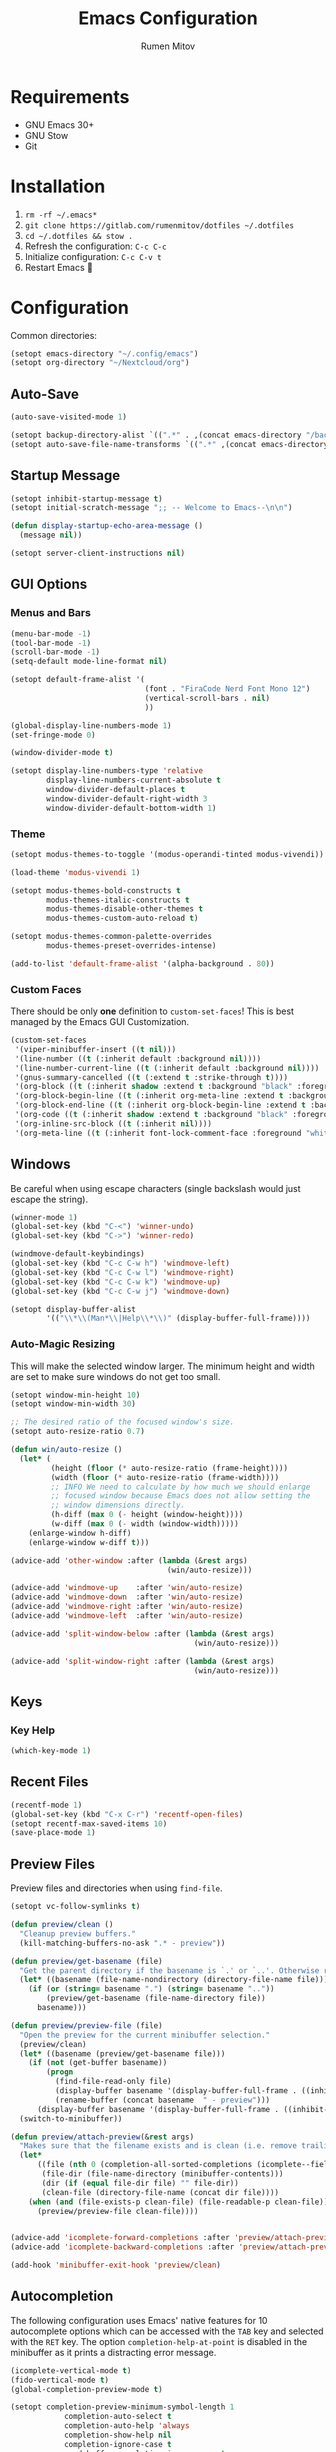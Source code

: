 #+title: Emacs Configuration
#+author: Rumen Mitov
#+email: rumenmitov@protonmail.com
#+options: H:3
#+property: header-args :tangle init.el :results silent
#+startup: overview

[[./assets/emacs_logo.png]]

* Requirements

- GNU Emacs 30+
- GNU Stow
- Git

* Installation

1. =rm -rf ~/.emacs*=
2. =git clone https://gitlab.com/rumenmitov/dotfiles ~/.dotfiles=
3. =cd ~/.dotfiles && stow .=
4. Refresh the configuration: =C-c C-c=
5. Initialize configuration: =C-c C-v t=
6. Restart Emacs 🐐

* Configuration

Common directories:

#+begin_src emacs-lisp 
  (setopt emacs-directory "~/.config/emacs")
  (setopt org-directory "~/Nextcloud/org")
#+end_src

** Auto-Save

#+begin_src emacs-lisp 
  (auto-save-visited-mode 1)

  (setopt backup-directory-alist `((".*" . ,(concat emacs-directory "/backups/"))))
  (setopt auto-save-file-name-transforms `((".*" ,(concat emacs-directory "/auto-saves/") t)))
#+end_src

** Startup Message

#+begin_src emacs-lisp 
  (setopt inhibit-startup-message t)
  (setopt initial-scratch-message ";; -- Welcome to Emacs--\n\n")

  (defun display-startup-echo-area-message ()
    (message nil))

  (setopt server-client-instructions nil)
#+end_src

** GUI Options
*** Menus and Bars
#+begin_src emacs-lisp 
  (menu-bar-mode -1)
  (tool-bar-mode -1)
  (scroll-bar-mode -1)
  (setq-default mode-line-format nil)

  (setopt default-frame-alist '(
                                (font . "FiraCode Nerd Font Mono 12")
                                (vertical-scroll-bars . nil)
                                ))

  (global-display-line-numbers-mode 1)
  (set-fringe-mode 0)

  (window-divider-mode t)

  (setopt display-line-numbers-type 'relative
          display-line-numbers-current-absolute t
          window-divider-default-places t
          window-divider-default-right-width 3
          window-divider-default-bottom-width 1)
#+end_src

*** Theme

#+begin_src emacs-lisp 
  (setopt modus-themes-to-toggle '(modus-operandi-tinted modus-vivendi))

  (load-theme 'modus-vivendi 1)

  (setopt modus-themes-bold-constructs t
          modus-themes-italic-constructs t
          modus-themes-disable-other-themes t
          modus-themes-custom-auto-reload t)

  (setopt modus-themes-common-palette-overrides
          modus-themes-preset-overrides-intense)

  (add-to-list 'default-frame-alist '(alpha-background . 80))
#+end_src

*** Custom Faces

There should be only *one* definition to =custom-set-faces=! This is best managed by the Emacs GUI Customization.

#+begin_src emacs-lisp 
  (custom-set-faces
   '(viper-minibuffer-insert ((t nil)))
   '(line-number ((t (:inherit default :background nil))))
   '(line-number-current-line ((t (:inherit default :background nil))))
   '(gnus-summary-cancelled ((t (:extend t :strike-through t))))
   '(org-block ((t (:inherit shadow :extend t :background "black" :foreground "white" :slant italic))))
   '(org-block-begin-line ((t (:inherit org-meta-line :extend t :background "black" :box (:line-width (1 . 1) :color "grey75" :style pressed-button) :weight bold))))
   '(org-block-end-line ((t (:inherit org-block-begin-line :extend t :background "black" :box (:line-width (1 . 1) :color "grey75" :style released-button) :weight bold))))
   '(org-code ((t (:inherit shadow :extend t :background "black" :foreground "white"))))
   '(org-inline-src-block ((t (:inherit nil))))
   '(org-meta-line ((t (:inherit font-lock-comment-face :foreground "white smoke")))))
#+end_src

** Windows

Be careful when using escape characters (single backslash would just escape the string).

#+begin_src emacs-lisp 
  (winner-mode 1)
  (global-set-key (kbd "C-<") 'winner-undo)
  (global-set-key (kbd "C->") 'winner-redo)

  (windmove-default-keybindings)
  (global-set-key (kbd "C-c C-w h") 'windmove-left)
  (global-set-key (kbd "C-c C-w l") 'windmove-right)
  (global-set-key (kbd "C-c C-w k") 'windmove-up)
  (global-set-key (kbd "C-c C-w j") 'windmove-down)

  (setopt display-buffer-alist
          '(("\\*\\(Man*\\|Help\\*\\)" (display-buffer-full-frame))))
#+end_src

*** Auto-Magic Resizing

This will make the selected window larger. The minimum height and width are set to make sure windows do not get too small. 


#+begin_src emacs-lisp
  (setopt window-min-height 10)
  (setopt window-min-width 30)

  ;; The desired ratio of the focused window's size.
  (setopt auto-resize-ratio 0.7)

  (defun win/auto-resize ()
    (let* (
           (height (floor (* auto-resize-ratio (frame-height))))
           (width (floor (* auto-resize-ratio (frame-width))))
           ;; INFO We need to calculate by how much we should enlarge
           ;; focused window because Emacs does not allow setting the
           ;; window dimensions directly.
           (h-diff (max 0 (- height (window-height))))
           (w-diff (max 0 (- width (window-width)))))
      (enlarge-window h-diff)
      (enlarge-window w-diff t)))

  (advice-add 'other-window :after (lambda (&rest args)
                                     (win/auto-resize)))

  (advice-add 'windmove-up    :after 'win/auto-resize)
  (advice-add 'windmove-down  :after 'win/auto-resize)
  (advice-add 'windmove-right :after 'win/auto-resize)
  (advice-add 'windmove-left  :after 'win/auto-resize)

  (advice-add 'split-window-below :after (lambda (&rest args)
                                           (win/auto-resize)))

  (advice-add 'split-window-right :after (lambda (&rest args)
                                           (win/auto-resize)))
#+end_src

** Keys
*** Key Help

#+begin_src emacs-lisp 
  (which-key-mode 1)
#+end_src

** Recent Files

#+begin_src emacs-lisp 
  (recentf-mode 1)
  (global-set-key (kbd "C-x C-r") 'recentf-open-files)
  (setopt recentf-max-saved-items 10)
  (save-place-mode 1)
#+end_src

** Preview Files

Preview files and directories when using =find-file=.

#+begin_src emacs-lisp
  (setopt vc-follow-symlinks t)

  (defun preview/clean ()
    "Cleanup preview buffers."
    (kill-matching-buffers-no-ask ".* - preview"))

  (defun preview/get-basename (file)
    "Get the parent directory if the basename is `.' or `..'. Otherwise return normal basename."
    (let* ((basename (file-name-nondirectory (directory-file-name file))))
      (if (or (string= basename ".") (string= basename ".."))
          (preview/get-basename (file-name-directory file))
        basename)))

  (defun preview/preview-file (file)
    "Open the preview for the current minibuffer selection."
    (preview/clean)
    (let* ((basename (preview/get-basename file)))
      (if (not (get-buffer basename))
          (progn
            (find-file-read-only file)
            (display-buffer basename '(display-buffer-full-frame . ((inhibit-same-window . nil))))
            (rename-buffer (concat basename  " - preview")))
        (display-buffer basename '(display-buffer-full-frame . ((inhibit-same-window . nil))))))
    (switch-to-minibuffer))

  (defun preview/attach-preview(&rest args)
    "Makes sure that the filename exists and is clean (i.e. remove trailing slash from directories)."
    (let*
        ((file (nth 0 (completion-all-sorted-completions (icomplete--field-beg) (icomplete--field-end))))
         (file-dir (file-name-directory (minibuffer-contents)))
         (dir (if (equal file-dir file) "" file-dir))
         (clean-file (directory-file-name (concat dir file))))
      (when (and (file-exists-p clean-file) (file-readable-p clean-file))
        (preview/preview-file clean-file))))


  (advice-add 'icomplete-forward-completions :after 'preview/attach-preview)
  (advice-add 'icomplete-backward-completions :after 'preview/attach-preview)

  (add-hook 'minibuffer-exit-hook 'preview/clean)
#+end_src

** Autocompletion

The following configuration uses Emacs' native features for 10 autocomplete options
which can be accessed with the =TAB= key and selected with the =RET= key.
The option =completion-help-at-point= is disabled in the minibuffer as it
prints a distracting error message.

#+begin_src emacs-lisp 
  (icomplete-vertical-mode t)
  (fido-vertical-mode t)
  (global-completion-preview-mode t)

  (setopt completion-preview-minimum-symbol-length 1
  			  completion-auto-select t
  			  completion-auto-help 'always
  			  completion-show-help nil
  			  completion-ignore-case t
  			  read-buffer-completion-ignore-case t
  			  read-file-name-completion-ignore-case t
  			  icomplete-in-buffer t
  			  completions-max-height 10
  			  completions-format 'one-column
  			  imenu-auto-rescan t
  			  completion-fail-discreetly t
  			  completions-detailed t
  			  completions-sort 'historical)

  (define-key icomplete-vertical-mode-minibuffer-map (kbd "TAB")
              'icomplete-force-complete)

  (define-key icomplete-vertical-mode-minibuffer-map (kbd "RET")
              'icomplete-force-complete-and-exit)

  (global-set-key (kbd "M-n") 'completion-preview-next-candidate)
  (global-set-key (kbd "M-p") 'completion-preview-prev-candidate)  
#+end_src

** Programming

Proper formatting:

#+begin_src emacs-lisp 
  (setq-default tab-width 2)
  (setq-default indent-tabs-mode nil)
  (setq-default c-default-style "bsd"
  	c-basic-offset tab-width)
  (setq-default comment-auto-fill-only-comments t)
#+end_src

GDB:

#+begin_src emacs-lisp 
  (setopt compile-command "make "
  				gdb-show-main t
  				gdb-many-windows t
  				gdb-default-window-configuration-file "~/.config/emacs/gdb-window-config")
#+end_src

Useful keyboard shortcuts:

#+begin_src emacs-lisp 
  (global-set-key (kbd "C-x g.") 'flymake-goto-next-error)
  (global-set-key (kbd "C-x g,") 'flymake-goto-prev-error)
  (global-set-key (kbd "C-x gd") 'xref-find-definitions)
  (global-set-key (kbd "C-x grr") 'xref-find-references)
  (global-set-key (kbd "C-x gff") 'eglot-format)
  (global-set-key (kbd "C-x grn") 'eglot-rename)
  (global-set-key (kbd "C-x ga") 'eglot-code-actions)
#+end_src

Programming-modes specific tweaks (=c-mode-common-hook= is used for all C-style modes):

#+begin_src emacs-lisp 
  (add-hook 'prog-mode-hook 'auto-fill-mode)
  
  (add-hook 'c-mode-common-hook (lambda ()
  				  (electric-pair-mode 1)
  				  (c-toggle-auto-newline 1)))
#+end_src

*** Comment Keywords
#+begin_src emacs-lisp 
  (defface font-lock/todo-face '(
                                 (t (:foreground "deep sky blue"
                                                 :overline t
                                                 :underline t
                                                 :weight bold)))
    "TODO face")

  (defface font-lock/bug-face '(
                                (t (:background "red"
                                                :foreground "white"
                                                :overline "white"
                                                :underline "white"
                                                :weight bold)))
    "BUG face")

  (defface font-lock/info-face '(
                                 (t (:foreground "white"
                                                 :overline "white"
                                                 :underline "white"
                                                 :slant italic)))
    "INFO face")

  (defvar custom/font/faces '(("\\<\\(TODO\\)" 1 'font-lock/todo-face prepend)
                            ("\\<\\(BUG\\)" 1 'font-lock/bug-face prepend)
                            ("\\<\\(INFO\\)" 1 'font-lock/info-face prepend)))

  (font-lock-add-keywords 'c-mode custom/font/faces)
  (font-lock-add-keywords 'c++-mode custom/font/faces)
#+end_src

** Organization

#+begin_src emacs-lisp 
    (appt-activate 1)

    (setopt org-startup-with-inline-images t
            org-tags-column 90)

    (add-hook 'org-mode-hook 'org-indent-mode)
    (add-hook 'diary-list-entries-hook 'diary-sort-entries t)
    (add-hook 'org-mode-hook 'visual-line-mode)
    (add-hook 'org-mode-hook 'ispell-minor-mode)
    (add-hook 'org-mode-hook 'flyspell-mode)
    (add-hook 'org-mode-hook (lambda ()
                               (display-line-numbers-mode 0)
                               (setq-local left-margin-width 20)
                               (setq-local right-margin-width 20)))


    (setopt org-clock-persist t)
    (org-clock-persistence-insinuate)

    (setopt org-clock-sound (concat emacs-directory "/assets/org-clock-sound.wav"))

    (org-babel-do-load-languages
     'org-babel-load-languages
     '((shell . t)
       (python . t)
       (C .t)
       (plantuml .t)
       (haskell .t)
       (js .t)))

    (setopt org-plantuml-exec-mode 'plantuml)
#+end_src

*** Pretty Symbols

#+begin_src emacs-lisp 
  (add-hook 'org-mode-hook
            (lambda ()
              (setopt prettify-symbols-alist
                    '(("[#A]"        . ?🔴)
                      ("[#B]"        . ?🔵)
                      ("[#C]"        . ?🟢)
                      ("#+author:"   . ?)
                      ("#+title:"    . ?)
                      ("#+date:"     . ?)                      
                      ("#+email:"    . ?)
                      ("#+options:"  . ?)                      
                      ("#+begin_src" . ?)
                      ("#+end_src"   . ?)
                      ("#+RESULTS:"  . ?)
                      ("- [ ]"       . ?)
                      ("- [-]"       . ?)
                      ("- [X]"       . ?)
                      ("RESEARCH"    . ?📜)
                      ("BUG"         . ?🪳)
                      ("INFO"        . ?💡)))
              (prettify-symbols-mode 1)))

  (setopt org-hide-emphasis-markers t)
  (setopt org-pretty-entities t)
  (setopt org-pretty-entities-include-sub-superscripts t)
  (setopt org-use-sub-superscripts '{})
  (setopt org-export-with-sub-superscripts '{})
#+end_src

*** Agenda

#+begin_src emacs-lisp 
  (global-set-key (kbd "C-c a") 'org-agenda)

  (setopt org-agenda-files (list
                            (concat org-directory "/agenda/")
                            "~/Nextcloud/phantomOS/org/phantomos.org"))

  (setopt org-refile-targets '((org-agenda-files . (:maxlevel . 1))))
  (advice-add 'org-refile :after 'org-save-all-org-buffers)

  (setopt org-default-notes-file (concat org-directory "/agenda/notes.org")
  				diary-file (concat org-directory "/agenda/diary")
  				org-archive-location (concat org-directory "/archive/%s_archive::datetree/"))

  (setopt org-agenda-include-diary t
          calendar-date-style 'european)

  (setopt org-todo-keywords
          '((sequence "TODO(t)" "|" "DONE(d)")
            (sequence "|" "AXED(a)")))

  (setopt org-stuck-projects
          '("+LEVEL=2/-DONE-AXED" ("TODO" "NEXT" "NEXTACTION") nil ""))

  (setopt org-enforce-todo-dependencies t
          org-enforce-todo-checkbox-dependencies t)

  (setopt org-tag-persistent-alist '((:startgroup . nil)
                                     ("@work" . ?W) ("@home" . ?H)
                                     (:endgroup . nil)))

  (setopt org-log-into-drawer t)

  (add-to-list 'org-modules 'org-habit)
  (add-to-list 'org-modules 'org-crypt)
  (add-to-list 'org-modules 'org-ctags)
  (add-to-list 'org-modules 'org-mouse)

  (add-to-list 'org-export-backends 'beamer)
  (add-to-list 'org-export-backends 'man)
  (add-to-list 'org-export-backends 'md)

  (setopt org-agenda-custom-commands
          `(("p" "Programming"
             ((todo "TODO"))
             ((org-agenda-files (list ,(concat org-directory "/agenda/programming.org")))))
            ("h" "Home"
             ((tags "@home /+TODO"
                    ((org-agenda-overriding-header "Home Tasks")))
              (tags "@home /+DONE"
                    ((org-agenda-overriding-header "Completed")
                     (org-agenda-max-entries 3)))
              (tags "@home /+AXED"
                    ((org-agenda-overriding-header "Cancelled")))))
            ("w" "Work"
             ((tags "@work /+TODO"
                    ((org-agenda-overriding-header "Work Tasks")))
              (tags "@work /+DONE"
                    ((org-agenda-overriding-header "Completed")
                     (org-agenda-max-entries 3)))
              (tags "@work /+AXED"
                    ((org-agenda-overriding-header "Cancelled")))))))
  #+end_src

*** Spreadsheets

#+begin_src emacs-lisp
  (add-hook 'ses-mode-hook (lambda () (display-line-numbers-mode 0)))
#+end_src

** Templates

#+begin_src elisp 
  (global-set-key (kbd "C-c c") 'org-capture)

  (setq-default org-capture-templates
          `(("t"
             "Todo"
             entry
             (file ,(concat org-directory "/agenda/notes.org"))
             (file ,(concat emacs-directory "/templates/todo.tmpl")))
            ("e"
             "Email"
             entry
             (file ,(concat org-directory "/agenda/notes.org"))
             (file ,(concat emacs-directory "/templates/email.tmpl")))
            ("j"
             "Journal"
             plain
             (file+datetree ,(concat org-directory "/journal.org"))
             (file ,(concat emacs-directory "/templates/journal.tmpl")))
            ("p"
             "Programming"
             entry
             (file ,(concat org-directory "/agenda/programming.org"))
             (file ,(concat emacs-directory "/templates/programming.tmpl")))))
#+end_src

** Gnus

#+begin_src emacs-lisp 
  (setopt gnus-use-dribble-file nil)
  (setopt gnus-directory "~/.news")

  (require 'gnus-demon)
  (gnus-demon-init)
  (add-hook 'gnus-startup-hook
            (apply-partially #'gnus-demon-add-handler 'gnus-demon-scan-news 5 t))

  (setopt
   gnus-select-method '(nntp "news.gmane.io")
   gnus-newsgroup-maximum-articles 50)

  (setopt gnus-secondary-select-methods
        '((nnimap "gmail"
                  (nnimap-address "imap.gmail.com")
                  (nnimap-server-port 993)
                  (nnimap-stream ssl))))

  (setopt user-mail-address "rumen.valmitov@gmail.com"
        user-full-name    "Rumen Mitov")

  (setopt smtpmail-smtp-server 		     "smtp.gmail.com"
        smtpmail-smtp-user                       "rumen.valmitov@gmail.com"
        smtpmail-servers-requiring-authorization "smtp.gmail.com"
        send-mail-function   		     'smtpmail-send-it
        smtpmail-smtp-service                    465
        smtpmail-stream-type                     'ssl)

  (setopt auth-sources '("~/.authinfo.gpg"))
#+end_src

** Newsticker

#+begin_src emacs-lisp 
  (setopt newsticker-url-list '(
                                ("HackerNews" "https://hnrss.org/frontpage" nil nil nil)
                                ("Suckless" "https://suckless.org/atom.xml" nil nil nil)                                
                                ("Guardian - Europe" "https://www.theguardian.com/europe/rss" nil nil nil)
                                ("The Atlantic" "https://www.theatlantic.com/feed/all/" nil nil nil)
                                ("The Verge" "https://theverge.com/rss/index.xml" nil nil nil)
                                ("EndGadget" "https://engadget.com/rss.xml" nil nil nil)
                                ("AlternativeTo" "https://feed.alternativeto.net/news/all" nil nil nil)
                                ("Guardian - Tech" "https://www.theguardian.com/uk/technology/rss" nil nil nil)))

  (setopt newsticker-groups '(
                            "News"
                            ("World News" "Guardian - Europe" "The Atlantic")
                            ("Tech News" "The Verge" "EndGadget" "AlternativeTo" "Guardian - Tech")
                            ("Mailing Lists" "HackerNews" "Suckless")))


  (add-hook 'newsticker-mode-hook 'imenu-add-menubar-index)
  (add-hook 'newsticker-treeview-mode-hook (lambda ()
                                             (setq-local browse-url-browser-function 'eww-browse-url)))
#+end_src

** Misc

#+begin_src emacs-lisp 
  (setopt visible-bell t
  			  use-short-answers t
  			  use-dialog-box nil)
#+end_src

** Packages

#+begin_src emacs-lisp 
  (require 'package)
  (add-to-list 'package-archives '("meta" . "https://melpa.org/packages/") t)
  (package-initialize)

  (require 'use-package-ensure)
  (setopt use-package-always-ensure t)

  (use-package evil
    :ensure t
    :config
    (evil-define-key 'normal org-mode-map (kbd "TAB") 'org-cycle)
    (evil-set-initial-state 'xref--xref-buffer-mode 'emacs)
    (evil-set-initial-state 'newsticker-mode 'emacs)
    (evil-set-initial-state 'ses-mode 'emacs))

  (evil-mode 1)

  (use-package beacon)
  (beacon-mode 1)

  (use-package undo-tree)
  (global-undo-tree-mode)
  (setopt undo-tree-auto-save-history t
  				undo-tree-history-directory-alist `(("." . ,(concat emacs-directory "/undo")))
  				undo-tree-visualizer-diff t)
#+end_src

*** LSP

#+begin_src emacs-lisp 
  (use-package haskell-mode)
  (use-package go-mode)
  (use-package rust-mode)
  (use-package nix-mode)
  (use-package php-mode)
  
  (add-hook 'haskell-mode-hook 'eglot-ensure)
  (add-hook 'go-mode-hook 'eglot-ensure)
  (add-hook 'rust-mode-hook 'eglot-ensure)
  (add-hook 'nix-mode-hook 'eglot-ensure)
  (add-hook 'c-mode-hook 'eglot-ensure)
  (add-hook 'c++-mode-hook 'eglot-ensure)
  (add-hook 'php-mode-hook 'eglot-ensure)
#+end_src
